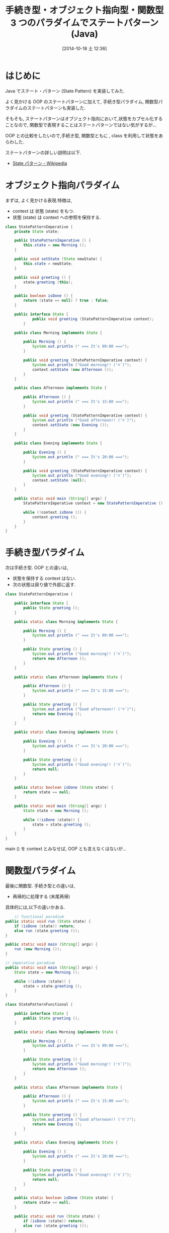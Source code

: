 #+BLOG: Futurismo
#+POSTID: 2649
#+DATE: [2014-10-18 土 12:36]
#+OPTIONS: toc:nil num:nil todo:nil pri:nil tags:nil ^:nil TeX:nil
#+CATEGORY: 技術メモ
#+TAGS: Gof
#+DESCRIPTION: いろんなパラダイムでのステートパターン
#+TITLE: 手続き型・オブジェクト指向型・関数型 3 つのパラダイムでステートパターン (Java)

* はじめに
  Java でステート・パターン (State Pattern) を実装してみた.

  よく見かける OOP のステートパターンに加えて,
  手続き型パラダイム, 関数型パラダイムのステートパターンも実装した.

  そもそも, ステートパターンはオブジェクト指向において,状態をカプセル化することなので, 
  関数型で表現することはステートパターンではない気がするが...

  OOP との比較をしたいので,手続き型, 関数型ともに ,
  class を利用して状態をあらわした.

  ステートパターンの詳しい説明は以下.
  - [[http://ja.wikipedia.org/wiki/State_%E3%83%91%E3%82%BF%E3%83%BC%E3%83%B3][State パターン - Wikipedia]]

* オブジェクト指向パラダイム
  まずは, よく見かける表現.特徴は,

  - context は 状態 (state) をもつ.
  - 状態 (state) は context への参照を保持する.

#+begin_src java
class StatePatternImperative {
	private State state;

	public StatePatternImperative () {
		this.state = new Morning ();
	}

	public void setState (State newState) { 
		this.state = newState; 
	}	

	public void greeting () {
		state.greeting (this);
	}

	public boolean isDone () {
		return (state == null) ? true : false;
	}
		
	public interface State {
			public void greeting (StatePatternImperative context);
		}

	public class Morning implements State {

		public Morning () {
			System.out.println (" === It's 09:00 ===");
		}
			
		public void greeting (StatePatternImperative context) {
			System.out.println ("Good morning!! ('▽`)");
			context.setState (new Afternoon ());
		}
	}

	public class Afternoon implements State {

		public Afternoon () {
			System.out.println (" === It's 15:00 ===");
		}
			
		public void greeting (StatePatternImperative context) {
			System.out.println ("Good afternoon!! ('▽`)");
			context.setState (new Evening ());
		}
	}

	public class Evening implements State {

		public Evening () {
			System.out.println (" === It's 20:00 ===");
		}
			
		public void greeting (StatePatternImperative context) {
			System.out.println ("Good evening!! ('▽`)");
			context.setState (null);
		}
	}
	
	public static void main (String[] args) {
		StatePatternImperative context = new StatePatternImperative ();

		while (!context.isDone ()) {
			context.greeting ();
		}
	}
}
#+end_src

* 手続き型パラダイム
  次は手続き型. OOP との違いは,
  
  - 状態を保持する context はない.
  - 次の状態は戻り値で外部に返す.

#+begin_src java
class StatePatternImperative {

	public interface State {
		public State greeting ();
	}

	public static class Morning implements State {

		public Morning () {
			System.out.println (" === It's 09:00 ===");
		}
			
		public State greeting () {
			System.out.println ("Good morning!! ('▽`)");
			return new Afternoon ();
		}
	}

	public static class Afternoon implements State {

		public Afternoon () {
			System.out.println (" === It's 15:00 ===");
		}
			
		public State greeting () {
			System.out.println ("Good afternoon!! ('▽`)");
			return new Evening ();
		}
	}

	public static class Evening implements State {

		public Evening () {
			System.out.println (" === It's 20:00 ===");
		}
			
		public State greeting () {
			System.out.println ("Good evening!! ('▽`)");
			return null;
		}
	}

	public static boolean isDone (State state) {
		return state == null;
	}

	public static void main (String[] args) {
		State state = new Morning ();
		
		while (!isDone (state)) {
			state = state.greeting ();
		}
	}
}
#+end_src

  main () を context とみなせば, OOP とも言えなくはないが...

* 関数型パラダイム
  最後に関数型. 手続き型との違いは,

  - 再帰的に処理する (末尾再帰)

  具体的には,以下の違いかある.

#+begin_src java
        // functional paradium
	public static void run (State state) {
		if (isDone (state)) return;
		else run (state.greeting ());
	}
	
	public static void main (String[] args) {
		run (new Morning ());
	}

	// imperative paradium
	public static void main (String[] args) {
		State state = new Morning ();
		
		while (!isDone (state)) {
			state = state.greeting ();
		}
	}
#+end_src

#+begin_src java
class StatePatternFunctional {

	public interface State {
		public State greeting ();
	}

	public static class Morning implements State {

		public Morning () {
			System.out.println (" === It's 09:00 ===");
		}
			
		public State greeting () {
			System.out.println ("Good morning!! ('▽`)");
			return new Afternoon ();
		}
	}

	public static class Afternoon implements State {

		public Afternoon () {
			System.out.println (" === It's 15:00 ===");
		}
			
		public State greeting () {
			System.out.println ("Good afternoon!! ('▽`)");
			return new Evening ();
		}
	}

	public static class Evening implements State {

		public Evening () {
			System.out.println (" === It's 20:00 ===");
		}
			
		public State greeting () {
			System.out.println ("Good evening!! ('▽`)");
			return null;
		}
	}

	public static boolean isDone (State state) {
		return state == null;
	}

	public static void run (State state) {
		if (isDone (state)) return;
		else run (state.greeting ());
	}
	
	public static void main (String[] args) {
		run (new Morning ());
	}
}
#+end_src
